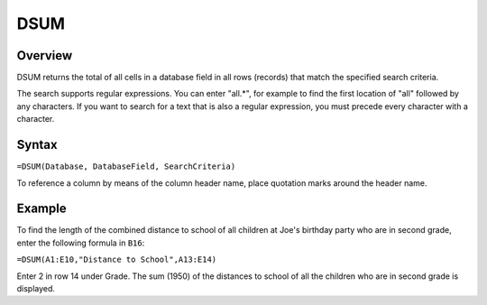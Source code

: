 ====
DSUM
====

Overview
--------

DSUM returns the total of all cells in a database field in all rows (records) that match the specified search criteria.

The search supports regular expressions. You can enter "all.*", for example to find the first location of "all" followed by any characters. If you want to search for a text that is also a regular expression, you must precede every character with a \ character.

Syntax
------

``=DSUM(Database, DatabaseField, SearchCriteria)``

To reference a column by means of the column header name, place quotation marks around the header name.

Example
-------

.. image :: /images/example-database-fns.png

To find the length of the combined distance to school of all children at Joe's birthday party who are in second grade, enter the following formula in ``B16``:

``=DSUM(A1:E10,"Distance to School",A13:E14)``

Enter 2 in row 14 under Grade. The sum (1950) of the distances to school of all the children who are in second grade is displayed.
